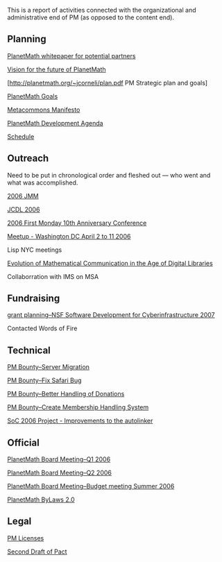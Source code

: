 #+STARTUP: showeverything logdone
#+options: num:nil

This is a report of activities connected with the
organizational and administrative end of PM (as
opposed to the content end).

** Planning

[[file:PlanetMath whitepaper for potential partners.org][PlanetMath whitepaper for potential partners]]

[[file:Vision for the future of PlanetMath.org][Vision for the future of PlanetMath]]

[http://planetmath.org/~jcorneli/plan.pdf PM Strategic plan and goals]

[[file:PlanetMath Goals.org][PlanetMath Goals]]

[[file:Metacommons Manifesto.org][Metacommons Manifesto]]

[[file:PlanetMath Development Agenda.org][PlanetMath Development Agenda]]

[[file:Schedule.org][Schedule]]

** Outreach

Need to be put in chronological order and fleshed out ---
who went and what was accomplished.

[[file:2006 JMM.org][2006 JMM]]

[[file:JCDL 2006.org][JCDL 2006]]

[[file:2006 First Monday 10th Anniversary Conference.org][2006 First Monday 10th Anniversary Conference]]

[[file:Meetup - Washington DC April 2 to 11 2006.org][Meetup - Washington DC April 2 to 11 2006]]

Lisp NYC meetings

[[file:Evolution of Mathematical Communication in the Age of Digital Libraries.org][Evolution of Mathematical Communication in the Age of Digital Libraries]]

Collaborration with IMS on MSA

** Fundraising

[[file:grant planning--NSF Software Development for Cyberinfrastructure 2007.org][grant planning--NSF Software Development for Cyberinfrastructure 2007]]

Contacted Words of Fire

** Technical

[[file:PM Bounty--Server Migration.org][PM Bounty--Server Migration]]

[[file:PM Bounty--Fix Safari Bug.org][PM Bounty--Fix Safari Bug]]

[[file:PM Bounty--Better Handling of Donations.org][PM Bounty--Better Handling of Donations]]

[[file:PM Bounty--Create Membership Handling System.org][PM Bounty--Create Membership Handling System]]

[[file:SoC 2006 Project - Improvements to the autolinker.org][SoC 2006 Project - Improvements to the autolinker]]

** Official

[[file:PlanetMath Board Meeting--Q1 2006.org][PlanetMath Board Meeting--Q1 2006]]

[[file:PlanetMath Board Meeting--Q2 2006.org][PlanetMath Board Meeting--Q2 2006]]

[[file:PlanetMath Board Meeting--Budget meeting Summer 2006.org][PlanetMath Board Meeting--Budget meeting Summer 2006]]

[[file:PlanetMath ByLaws 2.0.org][PlanetMath ByLaws 2.0]]

** Legal

[[file:PM Licenses.org][PM Licenses]]

[[file:Second Draft of Pact.org][Second Draft of Pact]]
